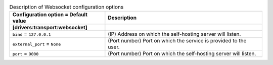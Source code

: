 ..
    Warning: Do not edit this file. It is automatically generated from the
    software project's code and your changes will be overwritten.

    The tool to generate this file lives in openstack-doc-tools repository.

    Please make any changes needed in the code, then run the
    autogenerate-config-doc tool from the openstack-doc-tools repository, or
    ask for help on the documentation mailing list, IRC channel or meeting.

.. _zaqar-websocket:

.. list-table:: Description of Websocket configuration options
   :header-rows: 1
   :class: config-ref-table

   * - Configuration option = Default value
     - Description
   * - **[drivers:transport:websocket]**
     -
   * - ``bind`` = ``127.0.0.1``
     - (IP) Address on which the self-hosting server will listen.
   * - ``external_port`` = ``None``
     - (Port number) Port on which the service is provided to the user.
   * - ``port`` = ``9000``
     - (Port number) Port on which the self-hosting server will listen.
